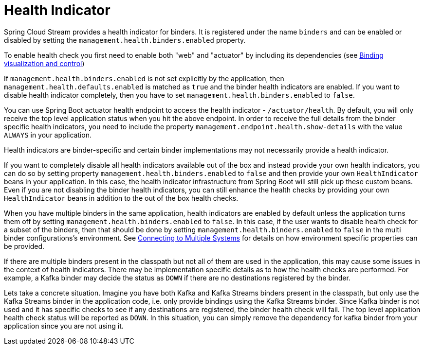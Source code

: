 [[health-indicator]]
= Health Indicator

Spring Cloud Stream provides a health indicator for binders.
It is registered under the name `binders` and can be enabled or disabled by setting the `management.health.binders.enabled` property.

To enable health check you first need to enable both "web" and "actuator" by including its dependencies (see xref:spring-cloud-stream/binding_visualization_control.adoc[Binding visualization and control])

If `management.health.binders.enabled` is not set explicitly by the application, then `management.health.defaults.enabled` is matched as `true` and the binder health indicators are enabled.
If you want to disable health indicator completely, then you have to set `management.health.binders.enabled` to `false`.

You can use Spring Boot actuator health endpoint to access the health indicator - `/actuator/health`.
By default, you will only receive the top level application status when you hit the above endpoint.
In order to receive the full details from the binder specific health indicators, you need to include the property `management.endpoint.health.show-details` with the value `ALWAYS` in your application.

Health indicators are binder-specific and certain binder implementations may not necessarily provide a health indicator.

If you want to completely disable all health indicators available out of the box and instead provide your own health indicators,
you can do so by setting property `management.health.binders.enabled` to `false` and then provide your own `HealthIndicator` beans in your application.
In this case, the health indicator infrastructure from Spring Boot will still pick up these custom beans.
Even if you are not disabling the binder health indicators, you can still enhance the health checks by providing your own `HealthIndicator` beans in addition to the out of the box health checks.

When you have multiple binders in the same application, health indicators are enabled by default unless the application turns them off by setting `management.health.binders.enabled` to `false`.
In this case, if the user wants to disable health check for a subset of the binders, then that should be done by setting `management.health.binders.enabled` to `false` in the multi binder configurations's environment.
See xref:spring-cloud-stream/multiple-systems.adoc[Connecting to Multiple Systems] for details on how environment specific properties can be provided.

If there are multiple binders present in the classpath but not all of them are used in the application, this may cause some issues in the context of health indicators.
There may be implementation specific details as to how the health checks are performed. For example, a Kafka binder may decide the status as `DOWN` if there are no destinations registered by the binder.

Lets take a concrete situation. Imagine you have both Kafka and Kafka Streams binders present in the classpath, but only use the Kafka Streams binder in the application code, i.e. only provide bindings using the Kafka Streams binder.
Since Kafka binder is not used and it has specific checks to see if any destinations are registered, the binder health check will fail.
The top level application health check status will be reported as `DOWN`.
In this situation, you can simply remove the dependency for kafka binder from your application since you are not using it.

